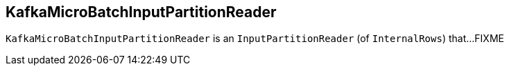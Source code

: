 == [[KafkaMicroBatchInputPartitionReader]] KafkaMicroBatchInputPartitionReader

`KafkaMicroBatchInputPartitionReader` is an `InputPartitionReader` (of `InternalRows`) that...FIXME
